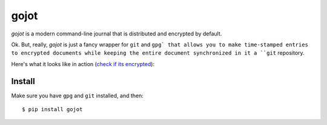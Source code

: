 =====
gojot
=====


.. image:: https://img.shields.io/pypi/v/gojot.svg
        :target: https://pypi.python.org/pypi/gojot

.. image:: https://img.shields.io/travis/schollz/gojot.svg
        :target: https://travis-ci.org/schollz/gojot

.. image:: https://readthedocs.org/projects/gojot/badge/?version=latest
        :target: https://gojot.readthedocs.io/en/latest/?badge=latest
        :alt: Documentation Status


.. image:: https://pyup.io/repos/github/schollz/gojot/shield.svg
     :target: https://pyup.io/repos/github/schollz/gojot/
     :alt: Updates

*gojot* is a modern command-line journal that is distributed and encrypted by default.


Ok. But, really, *gojot* is just a fancy wrapper for ``git`` and ``gpg` that allows
you to make time-stamped entries to encrypted documents while keeping
the entire document synchronized in it a ``git`` repository. 


Here's what it looks like in action (`check if its encrypted`_):

.. image:: /docs/_static/demo2.gif
     :alt: Updates

Install
-------

Make sure you have ``gpg`` and ``git`` installed, and then:

::

    $ pip install gojot


.. _check if its encrypted: https://github.com/schollz/demo





